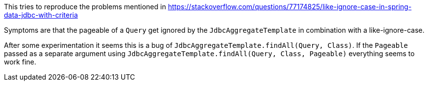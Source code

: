 This tries to reproduce the problems mentioned in
https://stackoverflow.com/questions/77174825/like-ignore-case-in-spring-data-jdbc-with-criteria

Symptoms are that the pageable of a `Query` get ignored by the `JdbcAggregateTemplate` in combination with a like-ignore-case.

After some experimentation it seems this is a bug of `JdbcAggregateTemplate.findAll(Query, Class)`.
If the `Pageable` passed as a separate argument using `JdbcAggregateTemplate.findAll(Query, Class, Pageable)` everything seems to work fine.